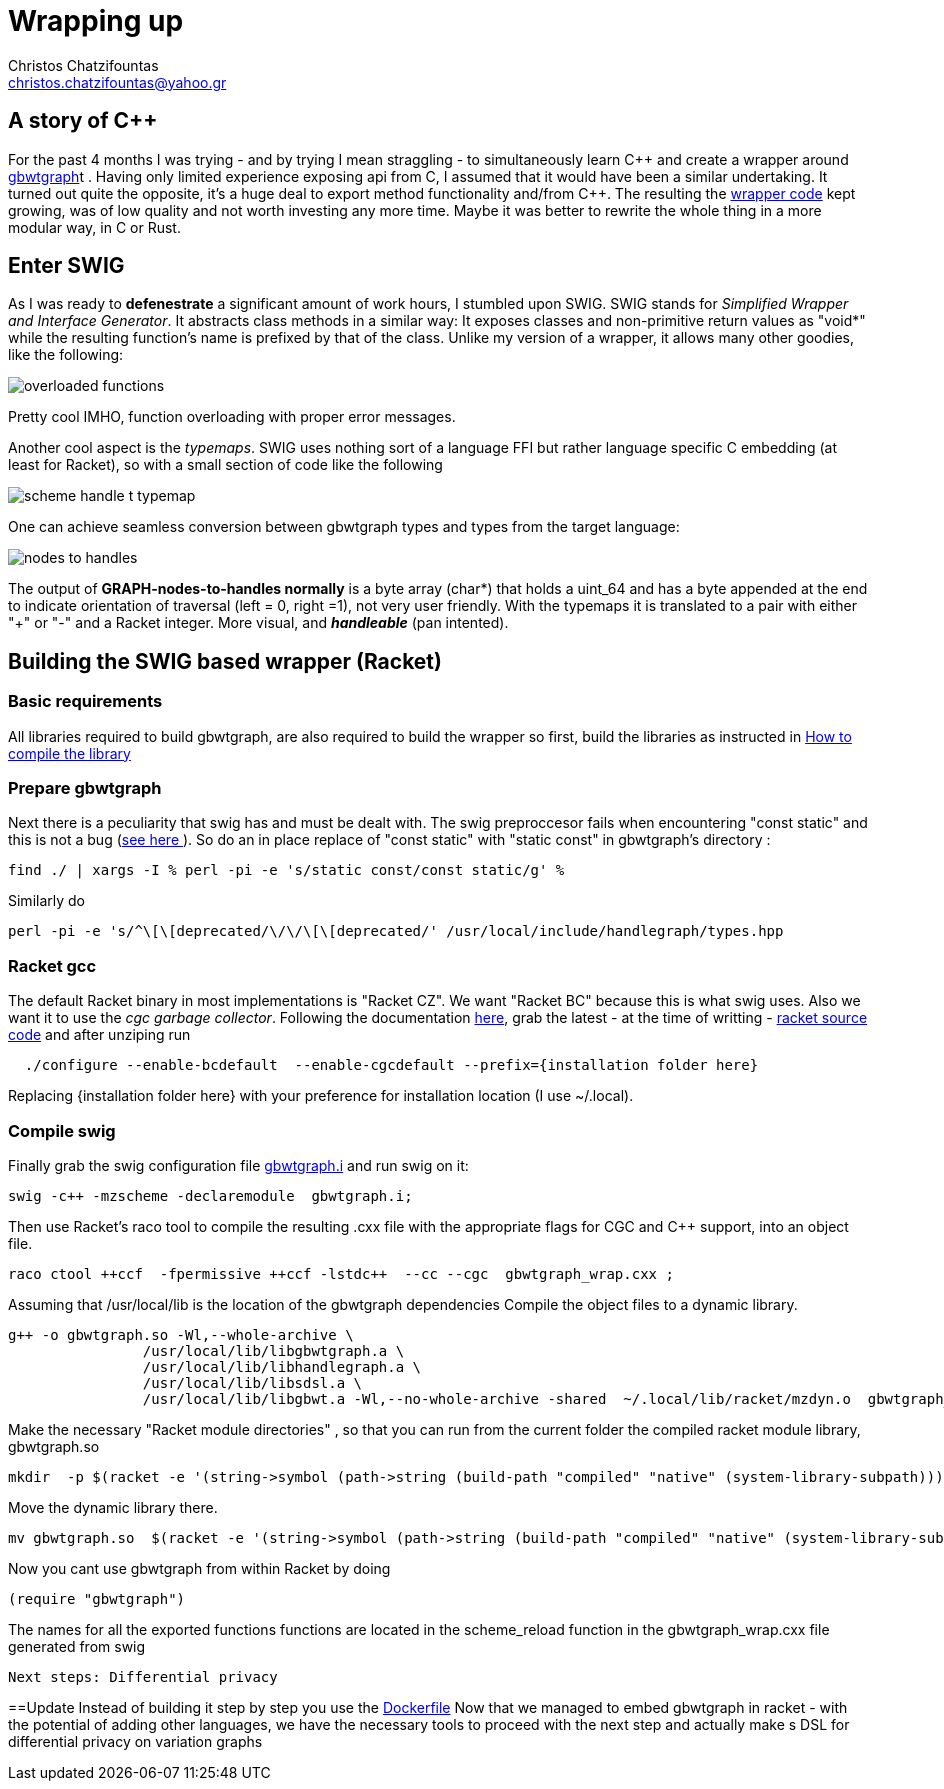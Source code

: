 :cpp: C++

= Wrapping up
Christos Chatzifountas  <christos.chatzifountas@yahoo.gr>

== A story of {cpp}
For the past 4 months I was trying - and by trying I mean straggling - to simultaneously learn {cpp}
and create a wrapper around https://github.com/jltsiren/gbwtgraph[gbwtgraph]t . Having only limited experience exposing api
from C, I assumed that it would have been a similar undertaking.
It turned out quite the opposite, it's a huge deal to export method functionality and/from {cpp}.
The resulting the https://github.com/pangenome/gbwt-wrapper[wrapper code] kept growing,
was of low quality and not worth investing any more time.
Maybe it was better to  rewrite the whole thing in a more modular way, in C or Rust.


== Enter SWIG
As I was ready to *defenestrate* a  significant amount of work hours, I stumbled upon
SWIG. SWIG stands for _Simplified Wrapper and Interface Generator_. It abstracts
class methods in a similar way: It exposes classes and non-primitive return values  as "void*"
while the resulting function's name is prefixed by that of the class.
Unlike my version of a wrapper, it allows many other goodies, like the following:

image:{{site.url}}/assets/overloaded_functions.png[]

Pretty cool IMHO, function overloading with proper error messages.

Another cool aspect is the _typemaps_. SWIG uses nothing sort of a language FFI but
rather language specific C embedding (at least for Racket), so with a small section of code like the following

image::{{site.url}}/assets/scheme_handle_t_typemap.png[]

One can achieve seamless conversion between gbwtgraph types and types from the target language:

image::{{site.url}}/assets/nodes_to_handles.png[]

The output of *GRAPH-nodes-to-handles normally* is a byte array (char*)  that holds a  uint_64
and has a byte appended at the end to indicate orientation of traversal (left = 0, right =1), not very
user friendly. With the typemaps it is translated to a pair with either "+" or "-" and a
Racket integer. More visual, and *_handleable_* (pan intented).


== Building the SWIG based wrapper (Racket)


=== Basic requirements
All libraries required to build gbwtgraph, are also required to build the wrapper so first,
build the libraries as instructed in xref:{{site.url}}/assets/compile_gbwtwrapper.adoc[How to compile the library]

=== Prepare gbwtgraph
Next there is a peculiarity that swig has and must be dealt with. The swig preproccesor fails when
encountering "const static" and this is not a bug  (https://github.com/swig/swig/issues/241[see here ]).
So do an in place replace of "const static" with "static const" in gbwtgraph's directory :
[source, bash]
find ./ | xargs -I % perl -pi -e 's/static const/const static/g' %

Similarly do
[source, bash]
perl -pi -e 's/^\[\[deprecated/\/\/\[\[deprecated/' /usr/local/include/handlegraph/types.hpp

// find ./ | xargs -I % perl -pi -e 's/static const/const static/g' %

=== Racket gcc
The default Racket binary in most implementations is "Racket CZ". We want "Racket BC"  because
this is what swig uses. Also we want it to use the _cgc garbage collector_.
Following the documentation https://github.com/racket/racket/blob/master/racket/src/bc/README.txt[here],
grab the latest - at the time of writting - https://download.racket-lang.org/racket-8-2-src-builtpkgs-tgz.html[racket source code]
and after unziping run


[source, bash]
  ./configure --enable-bcdefault  --enable-cgcdefault --prefix={installation folder here}

Replacing {installation folder here} with your preference for installation location (I use ~/.local).



=== Compile swig
Finally grab the swig configuration file  https://gist.githubusercontent.com/Gavlooth/f37bb312c5d163b1d889cdb6fd7b4df5/raw/c34d7c715d2cdb1ed804bf92acfc46fb9fc1d12f/gbwtgraph.i[gbwtgraph.i]
and run swig on it:
[source, bash]
swig -c++ -mzscheme -declaremodule  gbwtgraph.i;

Then use Racket's raco tool to  compile the resulting .cxx file with the appropriate flags
for CGC and {cpp} support, into an object file.

[source, bash]
raco ctool ++ccf  -fpermissive ++ccf -lstdc++  --cc --cgc  gbwtgraph_wrap.cxx ;

Assuming that /usr/local/lib is the location of the gbwtgraph dependencies
Compile the object files to a dynamic library.

[source, bash]
g++ -o gbwtgraph.so -Wl,--whole-archive \
                /usr/local/lib/libgbwtgraph.a \
                /usr/local/lib/libhandlegraph.a \
                /usr/local/lib/libsdsl.a \
                /usr/local/lib/libgbwt.a -Wl,--no-whole-archive -shared  ~/.local/lib/racket/mzdyn.o  gbwtgraph_wrap.o  -pthread -fopenmp

Make the necessary "Racket module directories" , so that you can run from the current folder the compiled racket module library,  gbwtgraph.so

[source, bash]
mkdir  -p $(racket -e '(string->symbol (path->string (build-path "compiled" "native" (system-library-subpath))))' | cut -c2-)

Move the dynamic library there.
[source, bash]
mv gbwtgraph.so  $(racket -e '(string->symbol (path->string (build-path "compiled" "native" (system-library-subpath))))' | cut -c2-)

Now you cant use gbwtgraph from within Racket  by doing

[source, racket]
(require "gbwtgraph")

The names for all the exported functions  functions are located in the scheme_reload function
in the gbwtgraph_wrap.cxx file generated from swig



 Next steps: Differential privacy

==Update
Instead of building it step by step  you use the   https://gist.githubusercontent.com/Gavlooth/0f5eba1124044a1220fdafd7c12c38c9/raw/4dbd945acc6147022fb2c68de4cb92ea48acc6e5/Dockerfile[Dockerfile]
Now that we managed to embed gbwtgraph in racket - with the potential of adding other languages,
we have the necessary tools to  proceed with the next step
and actually make s DSL for differential privacy on variation graphs




